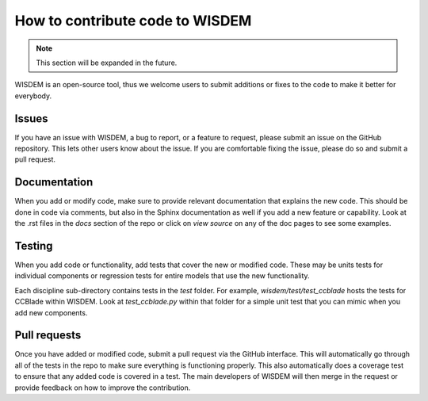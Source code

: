 .. how_to_contribute_code:

How to contribute code to WISDEM
================================

.. note::
  This section will be expanded in the future.

WISDEM is an open-source tool, thus we welcome users to submit additions or fixes to the code to make it better for everybody.

Issues
------
If you have an issue with WISDEM, a bug to report, or a feature to request, please submit an issue on the GitHub repository.
This lets other users know about the issue.
If you are comfortable fixing the issue, please do so and submit a pull request.

Documentation
-------------
When you add or modify code, make sure to provide relevant documentation that explains the new code.
This should be done in code via comments, but also in the Sphinx documentation as well if you add a new feature or capability.
Look at the .rst files in the `docs` section of the repo or click on `view source` on any of the doc pages to see some examples.

Testing
-------
When you add code or functionality, add tests that cover the new or modified code.
These may be units tests for individual components or regression tests for entire models that use the new functionality.

Each discipline sub-directory contains tests in the `test` folder.
For example, `wisdem/test/test_ccblade` hosts the tests for CCBlade within WISDEM.
Look at `test_ccblade.py` within that folder for a simple unit test that you can mimic when you add new components.

Pull requests
-------------
Once you have added or modified code, submit a pull request via the GitHub interface.
This will automatically go through all of the tests in the repo to make sure everything is functioning properly.
This also automatically does a coverage test to ensure that any added code is covered in a test.
The main developers of WISDEM will then merge in the request or provide feedback on how to improve the contribution.
